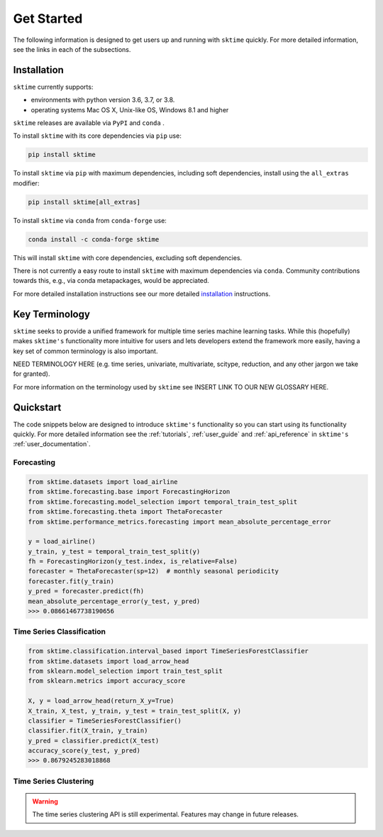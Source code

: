 .. _getting_started:

===========
Get Started
===========

The following information is designed to get users up and running with ``sktime`` quickly. For more detailed information, see the links in each of the subsections.

Installation
------------

``sktime`` currently supports:

* environments with python version 3.6, 3.7, or 3.8.
* operating systems Mac OS X, Unix-like OS, Windows 8.1 and higher


``sktime`` releases are available via ``PyPI`` and ``conda`` .

To install ``sktime`` with its core dependencies via ``pip`` use:

.. code-block:: bash

    pip install sktime

To install ``sktime`` via ``pip`` with maximum dependencies, including soft dependencies, install using the ``all_extras`` modifier:

.. code-block:: bash

    pip install sktime[all_extras]


To install ``sktime`` via ``conda`` from ``conda-forge`` use:

.. code-block:: bash

    conda install -c conda-forge sktime

This will install ``sktime`` with core dependencies, excluding soft dependencies.

There is not currently a easy route to install ``sktime`` with maximum dependencies via ``conda``. Community contributions towards this, e.g., via conda metapackages, would be appreciated.

For more detailed installation instructions see our more detailed `installation`_ instructions.

Key Terminology
---------------

``sktime`` seeks to provide a unified framework for multiple time series machine learning tasks. While this (hopefully) makes ``sktime's`` functionality more intuitive for users and lets developers extend the framework more easily, having a key set of common terminology is also important.

NEED TERMINOLOGY HERE (e.g. time series, univariate, multivariate, scitype, reduction, and any other jargon we take for granted).

For more information on the terminology used by ``sktime`` see INSERT LINK TO OUR NEW GLOSSARY HERE.

Quickstart
----------
The code snippets below are designed to introduce ``sktime's`` functionality so you can start using its functionality quickly. For more detailed information see the :ref:`tutorials`,  :ref:`user_guide` and :ref:`api_reference` in ``sktime's`` :ref:`user_documentation`.

Forecasting
~~~~~~~~~~~

.. code-block:: python

    from sktime.datasets import load_airline
    from sktime.forecasting.base import ForecastingHorizon
    from sktime.forecasting.model_selection import temporal_train_test_split
    from sktime.forecasting.theta import ThetaForecaster
    from sktime.performance_metrics.forecasting import mean_absolute_percentage_error

    y = load_airline()
    y_train, y_test = temporal_train_test_split(y)
    fh = ForecastingHorizon(y_test.index, is_relative=False)
    forecaster = ThetaForecaster(sp=12)  # monthly seasonal periodicity
    forecaster.fit(y_train)
    y_pred = forecaster.predict(fh)
    mean_absolute_percentage_error(y_test, y_pred)
    >>> 0.08661467738190656

Time Series Classification
~~~~~~~~~~~~~~~~~~~~~~~~~~

.. code-block:: python

    from sktime.classification.interval_based import TimeSeriesForestClassifier
    from sktime.datasets import load_arrow_head
    from sklearn.model_selection import train_test_split
    from sklearn.metrics import accuracy_score

    X, y = load_arrow_head(return_X_y=True)
    X_train, X_test, y_train, y_test = train_test_split(X, y)
    classifier = TimeSeriesForestClassifier()
    classifier.fit(X_train, y_train)
    y_pred = classifier.predict(X_test)
    accuracy_score(y_test, y_pred)
    >>> 0.8679245283018868

Time Series Clustering
~~~~~~~~~~~~~~~~~~~~~~

.. warning::

   The time series clustering API is still experimental. Features may change
   in future releases.
